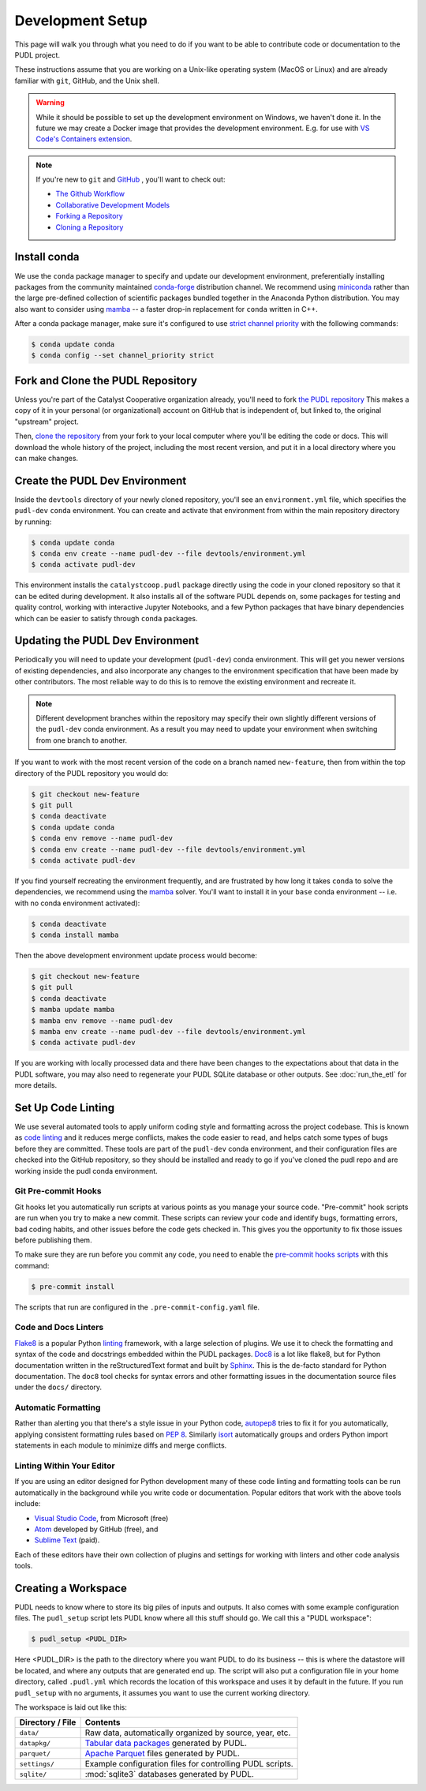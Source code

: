 .. _dev_setup:

===============================================================================
Development Setup
===============================================================================

This page will walk you through what you need to do if you want to be able to
contribute code or documentation to the PUDL project.

These instructions assume that you are working on a Unix-like operating system (MacOS
or Linux) and are already familiar with ``git``, GitHub, and the Unix shell.

.. warning::

    While it should be possible to set up the development environment on Windows, we
    haven't done it. In the future we may create a Docker image that provides the
    development environment. E.g. for use with `VS Code's Containers extension
    <https://code.visualstudio.com/docs/remote/containers>`__.

.. note::

    If you're new to ``git`` and `GitHub <https://github.com>`__ , you'll want to
    check out:

    * `The Github Workflow <https://guides.github.com/introduction/flow/>`__
    * `Collaborative Development Models <https://help.github.com/en/articles/about-collaborative-development-models>`__
    * `Forking a Repository <https://help.github.com/en/articles/fork-a-repo>`__
    * `Cloning a Repository <https://help.github.com/articles/cloning-a-repository/>`__

------------------------------------------------------------------------------
Install conda
------------------------------------------------------------------------------
We use the ``conda`` package manager to specify and update our development
environment, preferentially installing packages from the community maintained
`conda-forge <https://conda-forge.org>`__ distribution channel. We recommend
using `miniconda <https://docs.conda.io/en/latest/miniconda.html>`__ rather
than the large pre-defined collection of scientific packages bundled together
in the Anaconda Python distribution. You may also want to consider using
`mamba <https://github.com/mamba-org/mamba>`__ -- a faster drop-in replacement for
``conda`` written in C++.

After a conda package manager, make sure it's configured to use
`strict channel priority <https://docs.conda.io/projects/conda/en/latest/user-guide/tasks/manage-channels.html#>`__
with the following commands:

.. code-block:: console

    $ conda update conda
    $ conda config --set channel_priority strict

------------------------------------------------------------------------------
Fork and Clone the PUDL Repository
------------------------------------------------------------------------------
Unless you're part of the Catalyst Cooperative organization already, you'll need to
fork `the PUDL repository <https://github.com/catalyst-cooperative/pudl>`__
This makes a copy of it in your personal (or organizational) account on GitHub that
is independent of, but linked to, the original "upstream" project.

Then, `clone the repository <https://help.github.com/articles/cloning-a-repository/>`__
from your fork to your local computer where you'll be editing the code or docs.
This will download the whole history of the project, including the most recent
version, and put it in a local directory where you can make changes.

-------------------------------------------------------------------------------
Create the PUDL Dev Environment
-------------------------------------------------------------------------------
Inside the ``devtools`` directory of your newly cloned repository, you'll see
an ``environment.yml`` file, which specifies the ``pudl-dev`` ``conda``
environment. You can create and activate that environment from within the
main repository directory by running:

.. code-block:: console

    $ conda update conda
    $ conda env create --name pudl-dev --file devtools/environment.yml
    $ conda activate pudl-dev

This environment installs the ``catalystcoop.pudl`` package directly using
the code in your cloned repository so that it can be edited during
development. It also installs all of the software PUDL depends on, some
packages for testing and quality control, working with interactive Jupyter
Notebooks, and a few Python packages that have binary dependencies which can
be easier to satisfy through ``conda`` packages.

-------------------------------------------------------------------------------
Updating the PUDL Dev Environment
-------------------------------------------------------------------------------
Periodically you will need to update your development (``pudl-dev``) conda
environment. This will get you newer versions of existing dependencies, and
also incorporate any changes to the environment specification that have been
made by other contributors. The most reliable way to do this is to remove the
existing environment and recreate it.

.. note::

    Different development branches within the repository may specify their own
    slightly different versions of the ``pudl-dev`` conda environment. As a
    result you may need to update your environment when switching from one
    branch to another.


If you want to work with the most recent version of the code on a branch
named ``new-feature``, then from within the top directory of the PUDL
repository you would do:

.. code-block:: console

    $ git checkout new-feature
    $ git pull
    $ conda deactivate
    $ conda update conda
    $ conda env remove --name pudl-dev
    $ conda env create --name pudl-dev --file devtools/environment.yml
    $ conda activate pudl-dev

If you find yourself recreating the environment frequently, and are
frustrated by how long it takes ``conda`` to solve the dependencies, we
recommend using the `mamba <https://github.com/mamba-org/mamba>`__ solver.
You'll want to install it in your ``base`` conda environment -- i.e. with no
conda environment activated):

.. code-block:: console

    $ conda deactivate
    $ conda install mamba

Then the above development environment update process would become:

.. code-block:: console

    $ git checkout new-feature
    $ git pull
    $ conda deactivate
    $ mamba update mamba
    $ mamba env remove --name pudl-dev
    $ mamba env create --name pudl-dev --file devtools/environment.yml
    $ conda activate pudl-dev

If you are working with locally processed data and there have been changes to
the expectations about that data in the PUDL software, you may also need to
regenerate your PUDL SQLite database or other outputs. See :doc:`run_the_etl`
for more details.

.. _linting:

-------------------------------------------------------------------------------
Set Up Code Linting
-------------------------------------------------------------------------------
We use several automated tools to apply uniform coding style and formatting
across the project codebase. This is known as
`code linting <https://en.wikipedia.org/wiki/Lint_(software)>`__ and it reduces
merge conflicts, makes the code easier to read, and helps catch some types of
bugs before they are committed. These tools are part of the ``pudl-dev`` conda
environment, and their configuration files are checked into the GitHub
repository, so they should be installed and ready to go if you've cloned the
pudl repo and are working inside the pudl conda environment.

Git Pre-commit Hooks
^^^^^^^^^^^^^^^^^^^^
Git hooks let you automatically run scripts at various points as you manage
your source code. "Pre-commit" hook scripts are run when you try to make a new
commit. These scripts can review your code and identify bugs, formatting
errors, bad coding habits, and other issues before the code gets checked in.
This gives you the opportunity to fix those issues before publishing them.

To make sure they are run before you commit any code, you need to enable the
`pre-commit hooks scripts <https://pre-commit.com/>`__ with this command:

.. code-block:: console

    $ pre-commit install

The scripts that run are configured in the ``.pre-commit-config.yaml`` file.

.. seealso::

    * The `pre-commit project <https://pre-commit.com/>`__: A framework for
      managing and maintaining multi-language pre-commit hooks.
    * `Real Python Code Quality Tools and Best Practices <https://realpython.com/python-code-quality/>`__
      gives a good overview of available linters and static code analysis tools.

Code and Docs Linters
^^^^^^^^^^^^^^^^^^^^^
`Flake8 <http://flake8.pycqa.org/en/latest/>`__ is a popular Python
`linting <https://en.wikipedia.org/wiki/Lint_(software)>`__ framework, with a
large selection of plugins. We use it to check the formatting and syntax of
the code and docstrings embedded within the PUDL packages.
`Doc8 <https://github.com/PyCQA/doc8>`__ is a lot like flake8, but for Python
documentation written in the reStructuredText format and built by
`Sphinx <https://www.sphinx-doc.org/en/master/>`__. This is the de-facto
standard for Python documentation. The ``doc8`` tool checks for syntax errors
and other formatting issues in the documentation source files under the
``docs/`` directory.

Automatic Formatting
^^^^^^^^^^^^^^^^^^^^
Rather than alerting you that there's a style issue in your Python code,
`autopep8 <https://github.com/hhatto/autopep8>`__ tries to fix it for you
automatically, applying consistent formatting rules based on :pep:`8`.
Similarly `isort <https://isort.readthedocs.io/en/latest/>`__ automatically
groups and orders Python import statements in each module to minimize diffs
and merge conflicts.

Linting Within Your Editor
^^^^^^^^^^^^^^^^^^^^^^^^^^
If you are using an editor designed for Python development many of these code linting
and formatting tools can be run automatically in the background while you write code or
documentation. Popular editors that work with the above tools include:

* `Visual Studio Code <https://code.visualstudio.com/>`__, from Microsoft (free)
* `Atom <https://atom.io/>`__ developed by GitHub (free), and
* `Sublime Text <https://www.sublimetext.com/>`__ (paid).

Each of these editors have their own collection of plugins and settings for working
with linters and other code analysis tools.

.. seealso::

    `Real Python Guide to Code Editors and IDEs <https://realpython.com/python-ides-code-editors-guide/>`__

.. _install-workspace:

-------------------------------------------------------------------------------
Creating a Workspace
-------------------------------------------------------------------------------

PUDL needs to know where to store its big piles of inputs and outputs. It also comes
with some example configuration files. The ``pudl_setup`` script lets PUDL know where
all this stuff should go. We call this a "PUDL workspace":

.. code-block:: console

    $ pudl_setup <PUDL_DIR>

Here <PUDL_DIR> is the path to the directory where you want PUDL to do its
business -- this is where the datastore will be located, and where any outputs
that are generated end up. The script will also put a configuration file in
your home directory, called ``.pudl.yml`` which records the location of this
workspace and uses it by default in the future. If you run ``pudl_setup`` with
no arguments, it assumes you want to use the current working directory.

The workspace is laid out like this:

==================== ==========================================================
**Directory / File** **Contents**
-------------------- ----------------------------------------------------------
``data/``            Raw data, automatically organized by source, year, etc.
-------------------- ----------------------------------------------------------
``datapkg/``         `Tabular data packages <https://frictionlessdata.io/specs/tabular-data-package/>`__ generated by PUDL.
-------------------- ----------------------------------------------------------
``parquet/``         `Apache Parquet <https://parquet.apache.org/>`__ files
                     generated by PUDL.
-------------------- ----------------------------------------------------------
``settings/``        Example configuration files for controlling PUDL scripts.
-------------------- ----------------------------------------------------------
``sqlite/``          :mod:`sqlite3` databases generated by PUDL.
==================== ==========================================================
